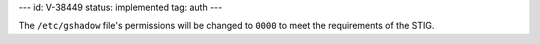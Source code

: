 ---
id: V-38449
status: implemented
tag: auth
---

The ``/etc/gshadow`` file's permissions will be changed to ``0000`` to meet
the requirements of the STIG.
